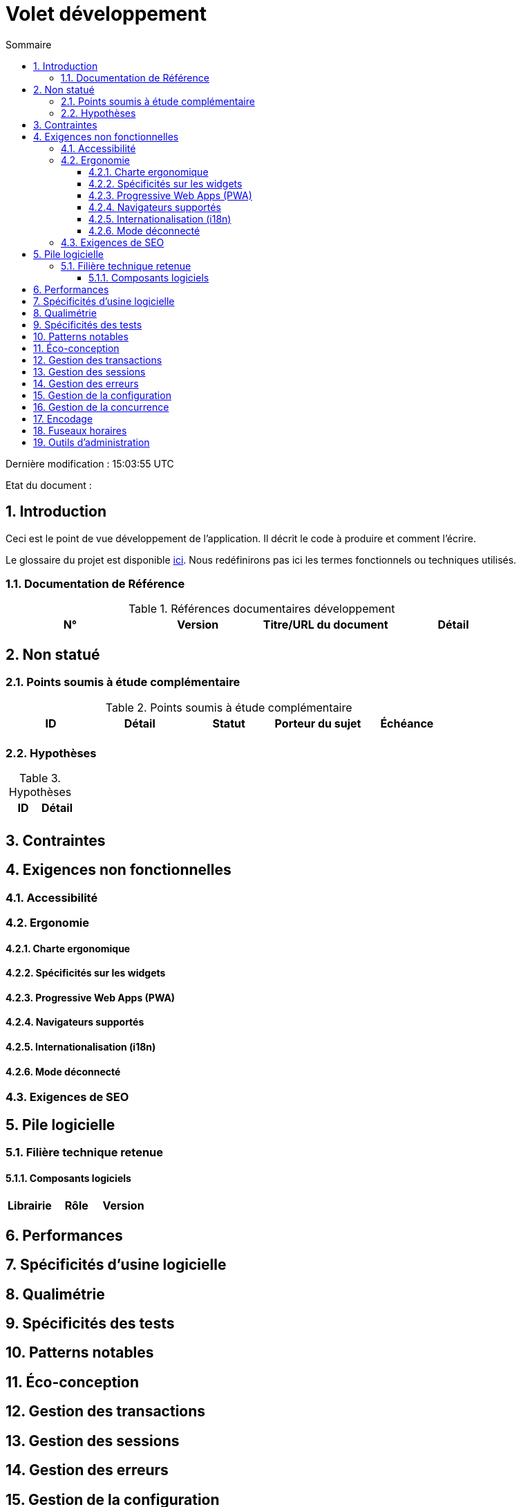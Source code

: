 = Volet développement
:toc:
:sectnumlevels: 3
:toclevels: 4
:sectnums:
:toc: left
:icons: font
:toc-title: Sommaire
:lang: fr

Dernière modification : {doctime} 

Etat du document : 

== Introduction
Ceci est le point de vue développement de l’application. Il décrit le code à produire et comment l'écrire.

Le glossaire du projet est disponible link:glossaire.adoc[ici]. Nous redéfinirons pas ici les termes fonctionnels ou techniques utilisés.

=== Documentation de Référence

.Références documentaires développement
|====
|N°|Version|Titre/URL du document|Détail

|
|
|

|====

== Non statué
=== Points soumis à étude complémentaire
.Points soumis à étude complémentaire
|====
|ID|Détail|Statut|Porteur du sujet  | Échéance

|
|
|
|
|

|====


=== Hypothèses
.Hypothèses
|====
|ID|Détail

|
|

|====

== Contraintes


== Exigences non fonctionnelles


=== Accessibilité

=== Ergonomie


==== Charte ergonomique
 
==== Spécificités sur les widgets

====  Progressive Web Apps (PWA)

==== Navigateurs supportés

==== Internationalisation (i18n)

==== Mode déconnecté

=== Exigences de SEO

== Pile logicielle

=== Filière technique retenue

==== Composants logiciels

|====
|Librairie|Rôle|Version 

|====

== Performances

== Spécificités d’usine logicielle

== Qualimétrie

== Spécificités des tests

== Patterns notables

== Éco-conception

== Gestion des transactions

== Gestion des sessions

== Gestion des erreurs

== Gestion de la configuration

== Gestion de la concurrence

== Encodage

== Fuseaux horaires

== Outils d'administration

